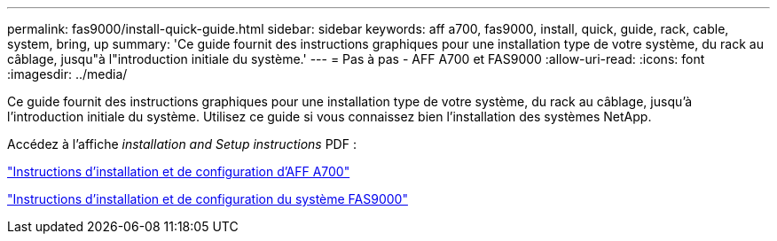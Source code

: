 ---
permalink: fas9000/install-quick-guide.html 
sidebar: sidebar 
keywords: aff a700, fas9000, install, quick, guide, rack, cable, system, bring, up 
summary: 'Ce guide fournit des instructions graphiques pour une installation type de votre système, du rack au câblage, jusqu"à l"introduction initiale du système.' 
---
= Pas à pas - AFF A700 et FAS9000
:allow-uri-read: 
:icons: font
:imagesdir: ../media/


[role="lead"]
Ce guide fournit des instructions graphiques pour une installation type de votre système, du rack au câblage, jusqu'à l'introduction initiale du système. Utilisez ce guide si vous connaissez bien l'installation des systèmes NetApp.

Accédez à l'affiche _installation and Setup instructions_ PDF :

link:../media/PDF/215-15082_2020-11_en-us_AFFA700_FAS9000_LAT_ISI.pdf["Instructions d'installation et de configuration d'AFF A700"^]

link:../media/PDF/215-15154_2020-12_en-us_FAS9000_ISI.pdf["Instructions d'installation et de configuration du système FAS9000"^]
